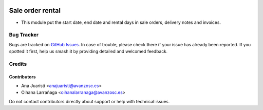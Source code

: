 .. image:: https://img.shields.io/badge/licence-AGPL--3-blue.svg
   :target: http://www.gnu.org/licenses/agpl-3.0-standalone.html
   :alt: License: AGPL-3

=================
Sale order rental
=================

* This module put the start date, end date and rental days in sale orders, delivery notes and invoices.


Bug Tracker
===========

Bugs are tracked on `GitHub Issues
<https://github.com/avanzosc/sale-addons/issues>`_. In case of trouble, please
check there if your issue has already been reported. If you spotted it first,
help us smash it by providing detailed and welcomed feedback.

Credits
=======

Contributors
------------
* Ana Juaristi <anajuaristi@avanzosc.es>
* Oihana Larrañaga <oihanalarranaga@avanzosc.es>

Do not contact contributors directly about support or help with technical issues.
